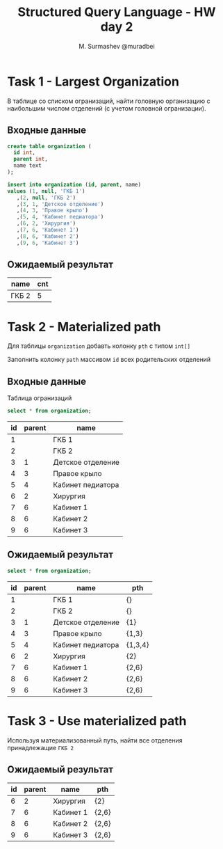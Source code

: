 #+TITLE: Structured Query Language - HW day 2
#+AUTHOR: M. Surmashev @muradbei
#+PROPERTY: header-args:sql :engine postgresql :dbport 5400 :dbhost localhost :dbuser postgres :dbpassword postgres :database postgres

* Task 1 - Largest Organization

  В таблице со списком огранизаций, найти головную организацию с наибольшим числом отделений (с учетом головной огранизации).

** Входные данные

   #+BEGIN_SRC sql
     create table organization (
       id int,
       parent int,
       name text
     );
   #+END_SRC

   #+BEGIN_SRC sql
     insert into organization (id, parent, name)
     values (1, null, 'ГКБ 1')
	    ,(2, null, 'ГКБ 2')
	    ,(3, 1, 'Детское отделение')
	    ,(4, 3, 'Правое крыло')
	    ,(5, 4, 'Кабинет педиатора')
	    ,(6, 2, 'Хирургия')
	    ,(7, 6, 'Кабинет 1')
	    ,(8, 6, 'Кабинет 2')
	    ,(9, 6, 'Кабинет 3')
   #+END_SRC

** Ожидаемый результат

   | name  | cnt |
   |-------+-----|
   | ГКБ 2 |   5 |


* Task 2 - Materialized path

  Для таблицы ~organization~ добавть колонку ~pth~ с типом ~int[]~

  Заполнить колонку ~path~ массивом ~id~ всех родительских отделений

** Входные данные

   Таблица огранизаций

   #+BEGIN_SRC sql
     select * from organization;
   #+END_SRC

   #+RESULTS:
   | id | parent | name              |
   |----+--------+-------------------|
   |  1 |        | ГКБ 1             |
   |  2 |        | ГКБ 2             |
   |  3 |      1 | Детское отделение |
   |  4 |      3 | Правое крыло      |
   |  5 |      4 | Кабинет педиатора |
   |  6 |      2 | Хирургия          |
   |  7 |      6 | Кабинет 1         |
   |  8 |      6 | Кабинет 2         |
   |  9 |      6 | Кабинет 3         |


** Ожидаемый результат

   #+BEGIN_SRC sql
     select * from organization;
   #+END_SRC

   #+RESULTS:
   | id | parent | name              | pth     |
   |----+--------+-------------------+---------|
   |  1 |        | ГКБ 1             | {}      |
   |  2 |        | ГКБ 2             | {}      |
   |  3 |      1 | Детское отделение | {1}     |
   |  4 |      3 | Правое крыло      | {1,3}   |
   |  5 |      4 | Кабинет педиатора | {1,3,4} |
   |  6 |      2 | Хирургия          | {2}     |
   |  7 |      6 | Кабинет 1         | {2,6}   |
   |  8 |      6 | Кабинет 2         | {2,6}   |
   |  9 |      6 | Кабинет 3         | {2,6}   |


* Task 3 - Use materialized path

  Используя материализованный путь, найти все отделения принадлежащие =ГКБ 2=

** Ожидаемый результат

   #+RESULTS:
   | id | parent | name      | pth   |
   |----+--------+-----------+-------|
   |  6 |      2 | Хирургия  | {2}   |
   |  7 |      6 | Кабинет 1 | {2,6} |
   |  8 |      6 | Кабинет 2 | {2,6} |
   |  9 |      6 | Кабинет 3 | {2,6} |
